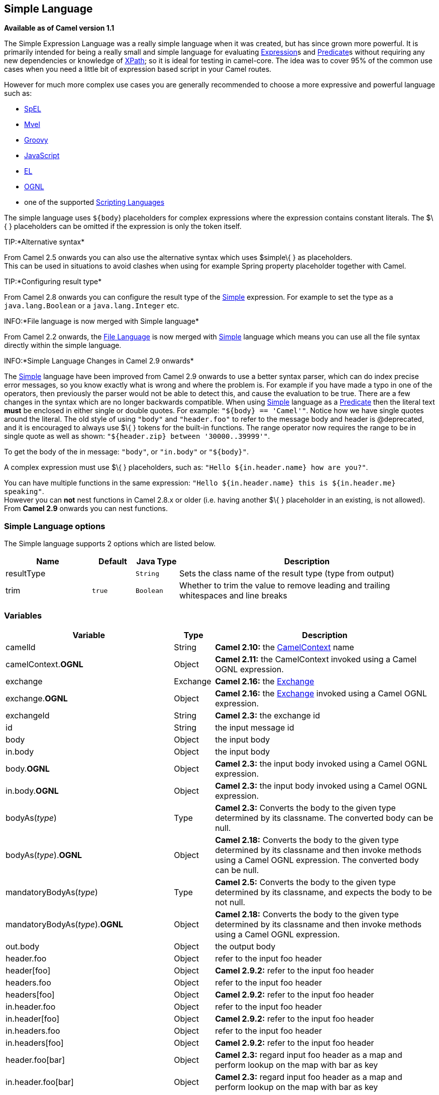 == Simple Language

*Available as of Camel version 1.1*

The Simple Expression Language was a really simple language when it was
created, but has since grown more powerful. It is primarily intended for
being a really small and simple language for evaluating
link:expression.html[Expression]s and link:predicate.html[Predicate]s
without requiring any new dependencies or knowledge of
link:xpath.html[XPath]; so it is ideal for testing in camel-core. The
idea was to cover 95% of the common use cases when you need a little bit
of expression based script in your Camel routes.

However for much more complex use cases you are generally recommended to
choose a more expressive and powerful language such as:

* link:spel.html[SpEL]
* link:mvel.html[Mvel]
* link:groovy.html[Groovy]
* link:javascript.html[JavaScript]
* link:el.html[EL]
* link:ognl.html[OGNL]
* one of the supported link:scripting-languages.html[Scripting
Languages]

The simple language uses `${body`} placeholders for complex expressions
where the expression contains constant literals. The $\{ } placeholders
can be omitted if the expression is only the token itself.

TIP:*Alternative syntax*

From Camel 2.5 onwards you can also use the alternative syntax which
uses $simple\{ } as placeholders. +
 This can be used in situations to avoid clashes when using for example
Spring property placeholder together with Camel.


TIP:*Configuring result type*

From Camel 2.8 onwards you can configure the result type of the
link:simple.html[Simple] expression. For example to set the type as a
`java.lang.Boolean` or a `java.lang.Integer` etc.

INFO:*File language is now merged with Simple language*

From Camel 2.2 onwards, the link:file-language.html[File Language] is
now merged with link:simple.html[Simple] language which means you can
use all the file syntax directly within the simple language.


INFO:*Simple Language Changes in Camel 2.9 onwards*

The link:simple.html[Simple] language have been improved from Camel 2.9
onwards to use a better syntax parser, which can do index precise error
messages, so you know exactly what is wrong and where the problem is.
For example if you have made a typo in one of the operators, then
previously the parser would not be able to detect this, and cause the
evaluation to be true. There are a few changes in the syntax which are
no longer backwards compatible. When using link:simple.html[Simple]
language as a link:predicate.html[Predicate] then the literal text
*must* be enclosed in either single or double quotes. For example:
`"${body} == 'Camel'"`. Notice how we have single quotes around the
literal. The old style of using `"body"` and `"header.foo"` to refer to
the message body and header is @deprecated, and it is encouraged to
always use $\{ } tokens for the built-in functions.
The range operator now requires the range to be in single quote as well
as shown: `"${header.zip} between '30000..39999'"`.

To get the body of the in message: `"body"`, or `"in.body"` or
`"${body}"`.

A complex expression must use $\{ } placeholders, such as:
`"Hello ${in.header.name} how are you?"`.

You can have multiple functions in the same expression:
`"Hello ${in.header.name} this is ${in.header.me} speaking"`. +
 However you can *not* nest functions in Camel 2.8.x or older (i.e.
having another $\{ } placeholder in an existing, is not allowed). +
 From *Camel 2.9* onwards you can nest functions.

### Simple Language options

// language options: START
The Simple language supports 2 options which are listed below.



[width="100%",cols="2,1m,1m,6",options="header"]
|===
| Name | Default | Java Type | Description
| resultType |  | String | Sets the class name of the result type (type from output)
| trim | true | Boolean | Whether to trim the value to remove leading and trailing whitespaces and line breaks
|===
// language options: END

### Variables

[width="100%",cols="10%,10%,80%",options="header",]
|=======================================================================
|Variable |Type |Description

|camelId |String |*Camel 2.10:* the link:camelcontext.html[CamelContext] name

|camelContext.*OGNL* |Object |*Camel 2.11:* the CamelContext invoked using a Camel OGNL expression.

|exchange |Exchange |*Camel 2.16:* the link:exchange.html[Exchange]

|exchange.*OGNL* |Object |*Camel 2.16:* the link:exchange.html[Exchange] invoked using a Camel
OGNL expression.

|exchangeId |String |*Camel 2.3:* the exchange id

|id |String |the input message id

|body |Object |the input body

|in.body |Object |the input body

|body.*OGNL* |Object |*Camel 2.3:* the input body invoked using a Camel OGNL expression.

|in.body.*OGNL* |Object |*Camel 2.3:* the input body invoked using a Camel OGNL expression.

|bodyAs(_type_) |Type |*Camel 2.3:* Converts the body to the given type determined by its
classname. The converted body can be null.

|bodyAs(_type_).*OGNL* |Object |*Camel 2.18:* Converts the body to the given type determined by its
classname and then invoke methods using a Camel OGNL expression. The
converted body can be null.

|mandatoryBodyAs(_type_) |Type |*Camel 2.5:* Converts the body to the given type determined by its
classname, and expects the body to be not null.

|mandatoryBodyAs(_type_).*OGNL* |Object |*Camel 2.18:* Converts the body to the given type determined by its
classname and then invoke methods using a Camel OGNL expression.

|out.body |Object |the output body

|header.foo |Object |refer to the input foo header

|header[foo] |Object |*Camel 2.9.2:* refer to the input foo header

|headers.foo |Object |refer to the input foo header

|headers[foo] |Object |*Camel 2.9.2:* refer to the input foo header

|in.header.foo |Object |refer to the input foo header

|in.header[foo] |Object |*Camel 2.9.2:* refer to the input foo header

|in.headers.foo |Object |refer to the input foo header

|in.headers[foo] |Object |*Camel 2.9.2:* refer to the input foo header

|header.foo[bar] |Object |*Camel 2.3:* regard input foo header as a map and perform lookup on the
map with bar as key

|in.header.foo[bar] |Object |*Camel 2.3:* regard input foo header as a map and perform lookup on the
map with bar as key

|in.headers.foo[bar] |Object |*Camel 2.3:* regard input foo header as a map and perform lookup on the
map with bar as key

|header.foo.*OGNL* |Object |*Camel 2.3:* refer to the input foo header and invoke its value using a
Camel OGNL expression.

|in.header.foo.*OGNL* |Object |*Camel 2.3:* refer to the input foo header and invoke its value using a
Camel OGNL expression.

|in.headers.foo.*OGNL* |Object |*Camel 2.3:* refer to the input foo header and invoke its value using a
Camel OGNL expression.

|out.header.foo |Object |refer to the out header foo

|out.header[foo] |Object |*Camel 2.9.2:* refer to the out header foo

|out.headers.foo |Object |refer to the out header foo

|out.headers[foo] |Object |*Camel 2.9.2:* refer to the out header foo

|headerAs(_key_,_type_) |Type |*Camel 2.5:* Converts the header to the given type determined by its
classname

|headers |Map |*Camel 2.9:* refer to the input headers

|in.headers |Map |*Camel 2.9:* refer to the input headers

|property.foo |Object |*Deprecated:* refer to the foo property on the exchange

|exchangeProperty.foo |Object |*Camel 2.15:* refer to the foo property on the exchange

|property[foo] |Object |*Deprecated:* refer to the foo property on the exchange

|exchangeProperty[foo] |Object |*Camel 2.15:* refer to the foo property on the exchange

|property.foo.*OGNL* |Object |*Deprecated:* refer to the foo property on the exchange and invoke its
value using a Camel OGNL expression.

|exchangeProperty.foo.*OGNL* |Object |*Camel 2.15:* refer to the foo property on the exchange and invoke its
value using a Camel OGNL expression.

|sys.foo |String |refer to the system property

|sysenv.foo |String |*Camel 2.3:* refer to the system environment

|exception |Object |*Camel 2.4:* Refer to the exception object on the exchange, is *null* if
no exception set on exchange. Will fallback and grab caught exceptions
(`Exchange.EXCEPTION_CAUGHT`) if the Exchange has any.

|exception.*OGNL* |Object |*Camel 2.4:* Refer to the exchange exception invoked using a Camel OGNL
expression object

|exception.message |String |Refer to the exception.message on the exchange, is *null* if no
exception set on exchange. Will fallback and grab caught exceptions
(`Exchange.EXCEPTION_CAUGHT`) if the Exchange has any.

|exception.stacktrace |String |*Camel 2.6.* Refer to the exception.stracktrace on the exchange, is
*null* if no exception set on exchange. Will fallback and grab caught
exceptions (`Exchange.EXCEPTION_CAUGHT`) if the Exchange has any.

|date:_command_ |Date |Evaluates to a Date object.
Supported commands are: *now* for current timestamp, *in.header.xxx* or
*header.xxx* to use the Date object in the IN header with the key xxx.
*out.header.xxx* to use the Date object in the OUT header with the key xxx.
*property.xxx* to use the Date object in the exchange property with the key xxx.
*file* for the last modified timestamp of the file (available with a File consumer).
Command accepts offsets such as: *now-24h* or *in.header.xxx+1h* or even *now+1h30m-100*.

|date:_command:pattern_ |String |Date formatting using `java.text.SimpleDataFormat` patterns.

|date-with-timezone:_command:timezone:pattern_ |String |Date formatting using `java.text.SimpleDataFormat` timezones and patterns.

|bean:_bean expression_ |Object |Invoking a bean expression using the link:bean.html[Bean] language.
Specifying a method name you must use dot as separator. We also support
the ?method=methodname syntax that is used by the link:bean.html[Bean]
component.

|properties:_locations:key_ |String |*Deprecated (use properties-location instead) Camel 2.3:* Lookup a
property with the given key. The `locations` option is optional. See
more at link:using-propertyplaceholder.html[Using PropertyPlaceholder].

|properties-location:_http://locationskey[locations:key]_ |String |*Camel 2.14.1:* Lookup a property with the given key. The `locations`
option is optional. See more at
link:using-propertyplaceholder.html[Using PropertyPlaceholder].

|properties:key:default |String |*Camel 2.14.1*: Lookup a property with the given key. If the key does
not exists or has no value, then an optional default value can be
specified.

|routeId |String |*Camel 2.11:* Returns the id of the current route the
link:exchange.html[Exchange] is being routed.

|threadName |String |*Camel 2.3:* Returns the name of the current thread. Can be used for
logging purpose.

|ref:xxx |Object |*Camel 2.6:* To lookup a bean from the link:registry.html[Registry] with
the given id.

|type:name.field |Object |*Camel 2.11:* To refer to a type or field by its FQN name. To refer to a
field you can append .FIELD_NAME. For example you can refer to the
constant field from Exchange as: `org.apache.camel.Exchange.FILE_NAME`

|null |null |*Camel 2.12.3:* represents a *null*

|random_(value)_ |Integer |*Camel 2.16.0:*returns a random Integer between 0 (included) and _value_
(excluded)

|random_(min,max)_ |Integer |*Camel 2.16.0:*returns a random Integer between _min_ (included) and
_max_ (excluded)

|collate(group) |List |*Camel 2.17:* The collate function iterates the message body and groups
the data into sub lists of specified size. This can be used with the
link:splitter.html[Splitter] EIP to split a message body and group/batch
the splitted sub message into a group of N sub lists. This method works
similar to the collate method in Groovy.

|skip(number) |Iterator |*Camel 2.19:* The skip function iterates the message body and skips
the first number of items. This can be used with the
link:splitter.html[Splitter] EIP to split a message body and skip the first N number of items.

|messageHistory |String |*Camel 2.17:* The message history of the current exchange how it has
been routed. This is similar to the route stack-trace message history
the error handler logs in case of an unhandled exception.

|messageHistory(false) |String |*Camel 2.17:* As messageHistory but without the exchange details (only
includes the route strack-trace). This can be used if you do not want to
log sensitive data from the message itself.
|=======================================================================

### OGNL expression support

*Available as of Camel 2.3*

INFO:Camel's OGNL support is for invoking methods only. You cannot access
fields. From *Camel 2.11.1* onwards we added special support for accessing the
length field of Java arrays.


The link:simple.html[Simple] and link:bean.html[Bean] language now
supports a Camel OGNL notation for invoking beans in a chain like
fashion. Suppose the Message IN body contains a POJO which has a `getAddress()`
method.

Then you can use Camel OGNL notation to access the address object:

[source,java]
--------------------------------
simple("${body.address}")
simple("${body.address.street}")
simple("${body.address.zip}")
--------------------------------

Camel understands the shorthand names for getters, but you can invoke
any method or use the real name such as:

[source,java]
--------------------------------------
simple("${body.address}")
simple("${body.getAddress.getStreet}")
simple("${body.address.getZip}")
simple("${body.doSomething}")
--------------------------------------

You can also use the null safe operator (`?.`) to avoid NPE if for
example the body does NOT have an address

[source,java]
----------------------------------
simple("${body?.address?.street}")
----------------------------------

It is also possible to index in `Map` or `List` types, so you can do:

[source,java]
---------------------------
simple("${body[foo].name}")
---------------------------

To assume the body is `Map` based and lookup the value with `foo` as
key, and invoke the `getName` method on that value.

If the key has space, then you *must* enclose the key with quotes, for
example 'foo bar':

[source,java]
---------------------------------
simple("${body['foo bar'].name}")
---------------------------------

You can access the `Map` or `List` objects directly using their key name
(with or without dots) :

[source,java]
------------------------------
simple("${body[foo]}")
simple("${body[this.is.foo]}")
------------------------------

Suppose there was no value with the key `foo` then you can use the null
safe operator to avoid the NPE as shown:

[source,java]
----------------------------
simple("${body[foo]?.name}")
----------------------------

You can also access `List` types, for example to get lines from the
address you can do:

[source,java]
----------------------------------
simple("${body.address.lines[0]}")
simple("${body.address.lines[1]}")
simple("${body.address.lines[2]}")
----------------------------------

There is a special `last` keyword which can be used to get the last
value from a list.

[source,java]
-------------------------------------
simple("${body.address.lines[last]}")
-------------------------------------

And to get the 2nd last you can subtract a number, so we can use
`last-1` to indicate this:

[source,java]
---------------------------------------
simple("${body.address.lines[last-1]}")
---------------------------------------

And the 3rd last is of course:

[source,java]
---------------------------------------
simple("${body.address.lines[last-2]}")
---------------------------------------

And you can call the size method on the list with

[source,java]
------------------------------------
simple("${body.address.lines.size}")
------------------------------------

From *Camel 2.11.1* onwards we added support for the length field for
Java arrays as well, eg:

[source,java]
---------------------------------------------------
String[] lines = new String[]{"foo", "bar", "cat"};
exchange.getIn().setBody(lines);

simple("There are ${body.length} lines")
---------------------------------------------------

And yes you can combine this with the operator support as shown below:

[source,java]
------------------------------------
simple("${body.address.zip} > 1000")
------------------------------------

### Operator support

The parser is limited to only support a single operator.

To enable it the left value must be enclosed in $\{ }. The syntax is:

[source,java]
--------------------------
${leftValue} OP rightValue
--------------------------

Where the `rightValue` can be a String literal enclosed in `' '`,
`null`, a constant value or another expression enclosed in $\{ }.

INFO:*Important*

There *must* be spaces around the operator.


Camel will automatically type convert the rightValue type to the
leftValue type, so it is able to eg. convert a string into a numeric so
you can use > comparison for numeric values.

The following operators are supported:

[width="100%",cols="50%,50%",options="header",]
{% raw %}
|=======================================================================
|Operator |Description

|== |equals

|=~ |*Camel 2.16:* equals ignore case (will ignore case when comparing String
values)

|> |greater than

|>= |greater than or equals

|< |less than

|<= |less than or equals

|!= |not equals

|contains |For testing if contains in a string based value

|not contains |For testing if not contains in a string based value

|~~ |For testing if contains by ignoring case sensitivity in a string based value

|regex |For matching against a given regular expression pattern defined as a
String value

|not regex |For not matching against a given regular expression pattern defined as a
String value

|in |For matching if in a set of values, each element must be separated by
comma. If you want to include an empty value, then it must be defined using double comma, eg ',,bronze,silver,gold', which
is a set of four values with an empty value and then the three medals.

|not in |For matching if not in a set of values, each element must be separated
by comma. If you want to include an empty value, then it must be defined using double comma, eg ',,bronze,silver,gold', which
is a set of four values with an empty value and then the three medals.

|is |For matching if the left hand side type is an instanceof the value.

|not is |For matching if the left hand side type is not an instanceof the value.

|range |For matching if the left hand side is within a range of values defined
as numbers: `from..to`. From *Camel 2.9* onwards the range values must
be enclosed in single quotes.

|not range |For matching if the left hand side is not within a range of values
defined as numbers: `from..to`. From *Camel 2.9* onwards the range
values must be enclosed in single quotes.

|starts with |*Camel 2.17.1, 2.18*: For testing if the left hand side string starts
with the right hand string.

|ends with |*Camel 2.17.1, 2.18*: For testing if the left hand side string ends with
the right hand string.
{% endraw %}
|=======================================================================

And the following unary operators can be used:

[width="100%",cols="50%,50%",options="header",]
{% raw %}
|=======================================================================
|Operator |Description

|++ |*Camel 2.9:* To increment a number by one. The left hand side must be a
function, otherwise parsed as literal.

|-- |*Camel 2.9:* To decrement a number by one. The left hand side must be a
function, otherwise parsed as literal.

|\ |*Camel 2.9.3 to 2.10.x* To escape a value, eg \$, to indicate a $ sign.
Special: Use \n for new line, \t for tab, and \r for carriage return.
*Notice:* Escaping is *not* supported using the
link:file-language.html[File Language]. *Notice:* From Camel 2.11
onwards the escape character is no longer support, but replaced with the
following three special escaping.

|\n |*Camel 2.11:* To use newline character.

|\t |*Camel 2.11:* To use tab character.

|\r |*Camel 2.11:* To use carriage return character.

|\} |*Camel 2.18:* To use the } character as text
{% endraw %}
|=======================================================================

And the following logical operators can be used to group expressions:

[width="100%",cols="50%,50%",options="header",]
{% raw %}
|=======================================================================
|Operator |Description

|and |*deprecated* use && instead. The logical and operator is used to group
two expressions.

|or |*deprecated* use \|\| instead. The logical or operator is used to group
two expressions.

|&& |*Camel 2.9:* The logical and operator is used to group two expressions.

| \|\| |*Camel 2.9:* The logical or operator is used to group two expressions.
{% endraw %}
|=======================================================================

INFO:*Using and,or operators*

In *Camel 2.4 or older* the `and` or `or` can only be used *once* in a
simple language expression. From *Camel 2.5* onwards you can use these
operators multiple times.

The syntax for AND is:

[source,java]
----------------------------------------------------------
${leftValue} OP rightValue and ${leftValue} OP rightValue 
----------------------------------------------------------

And the syntax for OR is:

[source,java]
---------------------------------------------------------
${leftValue} OP rightValue or ${leftValue} OP rightValue 
---------------------------------------------------------

Some examples:

[source,java]
---------------------------------------------------------------------------------------------------------------------------------------
// exact equals match
simple("${in.header.foo} == 'foo'")
 
// ignore case when comparing, so if the header has value FOO this will match
simple("${in.header.foo} =~ 'foo'")

// here Camel will type convert '100' into the type of in.header.bar and if it is an Integer '100' will also be converter to an Integer
simple("${in.header.bar} == '100'")

simple("${in.header.bar} == 100")

// 100 will be converter to the type of in.header.bar so we can do > comparison
simple("${in.header.bar} > 100")
---------------------------------------------------------------------------------------------------------------------------------------

*Comparing with different types*

When you compare with different types such as String and int, then you
have to take a bit care. Camel will use the type from the left hand side
as 1st priority. And fallback to the right hand side type if both values
couldn't be compared based on that type. +
 This means you can flip the values to enforce a specific type. Suppose
the bar value above is a String. Then you can flip the equation:

[source,java]
--------------------------------
simple("100 < ${in.header.bar}")
--------------------------------

which then ensures the int type is used as 1st priority.

This may change in the future if the Camel team improves the binary
comparison operations to prefer numeric types over String based. It's
most often the String type which causes problem when comparing with
numbers.

[source,java]
----------------------------------
// testing for null
simple("${in.header.baz} == null")

// testing for not null
simple("${in.header.baz} != null")
----------------------------------

And a bit more advanced example where the right value is another
expression

[source,java]
-----------------------------------------------------------------------
simple("${in.header.date} == ${date:now:yyyyMMdd}")

simple("${in.header.type} == ${bean:orderService?method=getOrderType}")
-----------------------------------------------------------------------

And an example with contains, testing if the title contains the word
Camel

[source,java]
---------------------------------------------
simple("${in.header.title} contains 'Camel'")
---------------------------------------------

And an example with regex, testing if the number header is a 4 digit
value:

[source,java]
--------------------------------------------
simple("${in.header.number} regex '\\d{4}'")
--------------------------------------------

And finally an example if the header equals any of the values in the
list. Each element must be separated by comma, and no space around. +
 This also works for numbers etc, as Camel will convert each element
into the type of the left hand side.

[source,java]
--------------------------------------------
simple("${in.header.type} in 'gold,silver'")
--------------------------------------------

And for all the last 3 we also support the negate test using not:

[source,java]
------------------------------------------------
simple("${in.header.type} not in 'gold,silver'")
------------------------------------------------

And you can test if the type is a certain instance, eg for instance a
String

[source,java]
-------------------------------------------------
simple("${in.header.type} is 'java.lang.String'")
-------------------------------------------------

We have added a shorthand for all `java.lang` types so you can write it
as:

[source,java]
---------------------------------------
simple("${in.header.type} is 'String'")
---------------------------------------

Ranges are also supported. The range interval requires numbers and both
from and end are inclusive. For instance to test whether a value is
between 100 and 199:

[source,java]
--------------------------------------------
simple("${in.header.number} range 100..199")
--------------------------------------------

Notice we use `..` in the range without spaces. It is based on the same
syntax as Groovy.

From *Camel 2.9* onwards the range value must be in single quotes

[source,java]
----------------------------------------------
simple("${in.header.number} range '100..199'")
----------------------------------------------

*Can be used in Spring XML*

As the Spring XML does not have all the power as the Java DSL with all
its various builder methods, you have to resort to use some other
languages +
 for testing with simple operators. Now you can do this with the simple
language. In the sample below we want to test if the header is a widget
order:

[source,xml]
------------------------------------------------------------
    <from uri="seda:orders">
       <filter>
           <simple>${in.header.type} == 'widget'</simple>
           <to uri="bean:orderService?method=handleWidget"/>
       </filter>
    </from>
------------------------------------------------------------

#### Using and / or

If you have two expressions you can combine them with the `and` or `or`
operator.

TIP:*Camel 2.9 onwards*

Use && or || from Camel 2.9 onwards.

For instance:

[source,java]
------------------------------------------------------------------------------
simple("${in.header.title} contains 'Camel' and ${in.header.type'} == 'gold'")
------------------------------------------------------------------------------

And of course the `or` is also supported. The sample would be:

[source,java]
-----------------------------------------------------------------------------
simple("${in.header.title} contains 'Camel' or ${in.header.type'} == 'gold'")
-----------------------------------------------------------------------------

*Notice:* Currently `and` or `or` can only be used *once* in a simple
language expression. This might change in the future. +
 So you *cannot* do:

[source,java]
---------------------------------------------------------------------------------------------------------------------
simple("${in.header.title} contains 'Camel' and ${in.header.type'} == 'gold' and ${in.header.number} range 100..200")
---------------------------------------------------------------------------------------------------------------------

### Samples

In the Spring XML sample below we filter based on a header value:

[source,xml]
--------------------------------------------
    <from uri="seda:orders">
       <filter>
           <simple>${in.header.foo}</simple>
           <to uri="mock:fooOrders"/>
       </filter>
    </from>
--------------------------------------------

The Simple language can be used for the predicate test above in the
link:message-filter.html[Message Filter] pattern, where we test if the
in message has a `foo` header (a header with the key `foo` exists). If
the expression evaluates to *true* then the message is routed to the
`mock:fooOrders` endpoint, otherwise it is lost in the deep blue sea
image:https://cwiki.apache.org/confluence/s/en_GB/5982/f2b47fb3d636c8bc9fd0b11c0ec6d0ae18646be7.1/_/images/icons/emoticons/wink.png[(wink)].

The same example in Java DSL:

[source,java]
------------------------------------------------------------------
    from("seda:orders")
        .filter().simple("${in.header.foo}").to("seda:fooOrders");
------------------------------------------------------------------

You can also use the simple language for simple text concatenations such
as:

[source,java]
----------------------------------------------------------------------------------------------------
   from("direct:hello").transform().simple("Hello ${in.header.user} how are you?").to("mock:reply");
----------------------------------------------------------------------------------------------------

Notice that we must use $\{ } placeholders in the expression now to
allow Camel to parse it correctly.

And this sample uses the date command to output current date.

[source,java]
------------------------------------------------------------------------------------------------------------------------
   from("direct:hello").transform().simple("The today is ${date:now:yyyyMMdd} and it is a great day.").to("mock:reply");
------------------------------------------------------------------------------------------------------------------------

And in the sample below we invoke the bean language to invoke a method
on a bean to be included in the returned string:

[source,java]
-------------------------------------------------------------------------------------------------
   from("direct:order").transform().simple("OrderId: ${bean:orderIdGenerator}").to("mock:reply");
-------------------------------------------------------------------------------------------------

Where `orderIdGenerator` is the id of the bean registered in the
link:registry.html[Registry]. If using Spring then it is the Spring bean
id.

If we want to declare which method to invoke on the order id generator
bean we must prepend `.method name` such as below where we invoke the
`generateId` method.

[source,java]
------------------------------------------------------------------------------------------------------------
   from("direct:order").transform().simple("OrderId: ${bean:orderIdGenerator.generateId}").to("mock:reply");
------------------------------------------------------------------------------------------------------------

We can use the `?method=methodname` option that we are familiar with the
link:bean.html[Bean] component itself:

[source,java]
-------------------------------------------------------------------------------------------------------------------
   from("direct:order").transform().simple("OrderId: ${bean:orderIdGenerator?method=generateId}").to("mock:reply");
-------------------------------------------------------------------------------------------------------------------

And from Camel 2.3 onwards you can also convert the body to a given
type, for example to ensure that it is a String you can do:

[source,xml]
---------------------------------------------------------
  <transform>
    <simple>Hello ${bodyAs(String)} how are you?</simple>
  </transform>
---------------------------------------------------------

There are a few types which have a shorthand notation, so we can use
`String` instead of `java.lang.String`. These are:
`byte[], String, Integer, Long`. All other types must use their FQN
name, e.g. `org.w3c.dom.Document`.

It is also possible to lookup a value from a header `Map` in *Camel 2.3*
onwards:

[source,xml]
-----------------------------------------------------------
  <transform>
    <simple>The gold value is ${header.type[gold]}</simple>
  </transform>
-----------------------------------------------------------

In the code above we lookup the header with name `type` and regard it as
a `java.util.Map` and we then lookup with the key `gold` and return the
value. If the header is not convertible to Map an exception is thrown. If the
header with name `type` does not exist `null` is returned.

From Camel 2.9 onwards you can nest functions, such as shown below:

[source,xml]
--------------------------------------------------
<setHeader headerName="myHeader">
  <simple>${properties:${header.someKey}}</simple>
</setHeader>
--------------------------------------------------

#### Referring to constants or enums

*Available as of Camel 2.11*

Suppose you have an enum for customers

And in a link:content-based-router.html[Content Based Router] we can use
the link:simple.html[Simple] language to refer to this enum, to check
the message which enum it matches.

### Using new lines or tabs in XML DSLs

*Available as of Camel 2.9.3*

From Camel 2.9.3 onwards it is easier to specify new lines or tabs in
XML DSLs as you can escape the value now

[source,xml]
-------------------------------------------------------
<transform>
  <simple>The following text\nis on a new line</simple>
</transform>
-------------------------------------------------------

### Leading and trailing whitespace handling

*Available as of Camel 2.10.0*

From Camel 2.10.0 onwards, the trim attribute of the expression can be
used to control whether the leading and trailing whitespace characters
are removed or preserved. The default value is true, which removes the
whitespace characters.

[source,xml]
---------------------------------------------------------------------------------
<setBody>
  <simple trim="false">You get some trailing whitespace characters.     </simple>
</setBody>
---------------------------------------------------------------------------------

### Setting result type

*Available as of Camel 2.8*

You can now provide a result type to the link:simple.html[Simple]
expression, which means the result of the evaluation will be converted
to the desired type. This is most useable to define types such as
booleans, integers, etc.

For example to set a header as a boolean type you can do:

[source,java]
-------------------------------------------------
.setHeader("cool", simple("true", Boolean.class))
-------------------------------------------------

And in XML DSL

[source,xml]
---------------------------------------------------------------------------------------
      <setHeader headerName="cool">
        <!-- use resultType to indicate that the type should be a java.lang.Boolean -->
        <simple resultType="java.lang.Boolean">true</simple>
      </setHeader>
---------------------------------------------------------------------------------------

### Changing function start and end tokens

*Available as of Camel 2.9.1*

You can configure the function start and end tokens - $\{ } using the
setters `changeFunctionStartToken` and `changeFunctionEndToken` on
`SimpleLanguage`, using Java code. From Spring XML you can define a
<bean> tag with the new changed tokens in the properties as shown below:

[source,xml]
------------------------------------------------------------------------------
    <!-- configure Simple to use custom prefix/suffix tokens -->
    <bean id="simple" class="org.apache.camel.language.simple.SimpleLanguage">
      <property name="functionStartToken" value="["/>
      <property name="functionEndToken" value="]"/>
    </bean>
------------------------------------------------------------------------------

In the example above we use [ ] as the changed tokens.

Notice by changing the start/end token you change those in all the Camel
applications which share the same *camel-core* on their classpath. +
 For example in an OSGi server this may affect many applications, where
as a Web Application as a WAR file it only affects the Web Application.

### Loading script from external resource

*Available as of Camel 2.11*

You can externalize the script and have Camel load it from a resource
such as `"classpath:"`, `"file:"`, or `"http:"`. +
 This is done using the following syntax: `"resource:scheme:location"`,
eg to refer to a file on the classpath you can do:

[source,java]
----------------------------------------------------------------
.setHeader("myHeader").simple("resource:classpath:mysimple.txt")
----------------------------------------------------------------

### Setting Spring beans to Exchange properties

*Available as of Camel 2.6*

You can set a spring bean into an exchange property as shown below:

[source,xml]
-------------------------------------------------------
<bean id="myBeanId" class="my.package.MyCustomClass" />
...
<route>
  ...
  <setProperty propertyName="monitoring.message">
    <simple>ref:myBeanId</simple>
  </setProperty>
  ...
</route>
-------------------------------------------------------

### Dependencies

The link:simple.html[Simple] language is part of *camel-core*.
